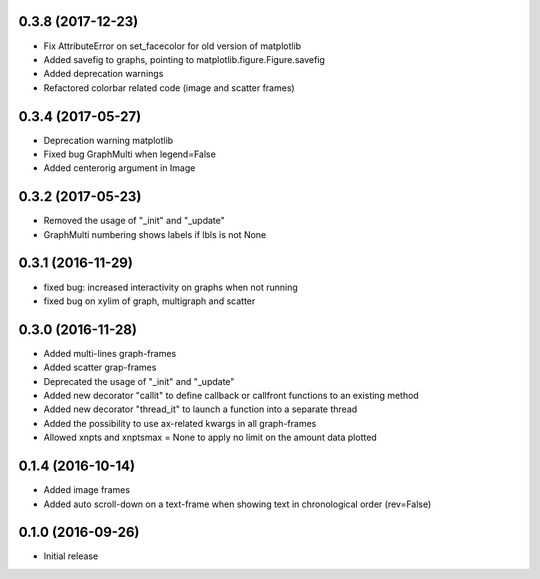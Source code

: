 0.3.8 (2017-12-23)
++++++++++++++++++

- Fix AttributeError on set_facecolor for old version of matplotlib
- Added savefig to graphs, pointing to matplotlib.figure.Figure.savefig
- Added deprecation warnings
- Refactored colorbar related code (image and scatter frames)


0.3.4 (2017-05-27)
++++++++++++++++++

- Deprecation warning matplotlib
- Fixed bug GraphMulti when legend=False
- Added centerorig argument in Image


0.3.2 (2017-05-23)
++++++++++++++++++

- Removed the usage of "_init" and "_update"
- GraphMulti numbering shows labels if lbls is not None


0.3.1 (2016-11-29)
++++++++++++++++++

- fixed bug: increased interactivity on graphs when not running
- fixed bug on xylim of graph, multigraph and scatter


0.3.0 (2016-11-28)
++++++++++++++++++

- Added multi-lines graph-frames
- Added scatter grap-frames
- Deprecated the usage of "_init" and "_update"
- Added new decorator "callit" to define callback or callfront functions to an existing method
- Added new decorator "thread_it" to launch a function into a separate thread
- Added the possibility to use ax-related kwargs in all graph-frames
- Allowed xnpts and xnptsmax = None to apply no limit on the amount data plotted


0.1.4 (2016-10-14)
++++++++++++++++++

- Added image frames
- Added auto scroll-down on a text-frame when showing text in chronological order (rev=False)


0.1.0 (2016-09-26)
++++++++++++++++++

- Initial release
